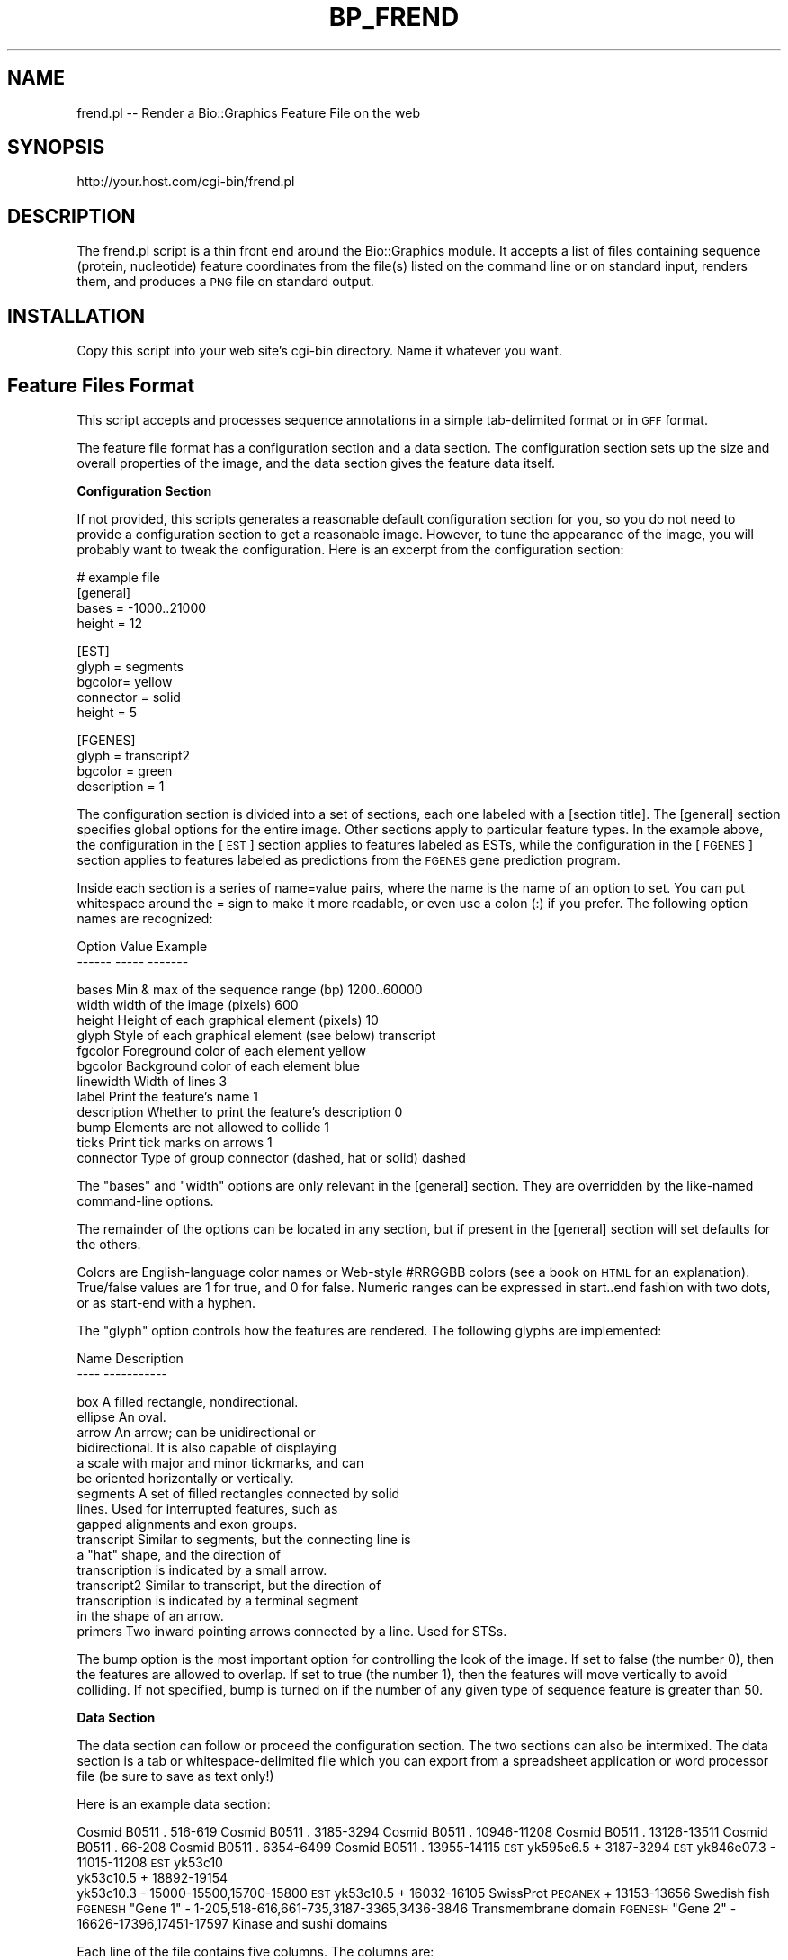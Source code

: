 .\" Automatically generated by Pod::Man v1.37, Pod::Parser v1.32
.\"
.\" Standard preamble:
.\" ========================================================================
.de Sh \" Subsection heading
.br
.if t .Sp
.ne 5
.PP
\fB\\$1\fR
.PP
..
.de Sp \" Vertical space (when we can't use .PP)
.if t .sp .5v
.if n .sp
..
.de Vb \" Begin verbatim text
.ft CW
.nf
.ne \\$1
..
.de Ve \" End verbatim text
.ft R
.fi
..
.\" Set up some character translations and predefined strings.  \*(-- will
.\" give an unbreakable dash, \*(PI will give pi, \*(L" will give a left
.\" double quote, and \*(R" will give a right double quote.  | will give a
.\" real vertical bar.  \*(C+ will give a nicer C++.  Capital omega is used to
.\" do unbreakable dashes and therefore won't be available.  \*(C` and \*(C'
.\" expand to `' in nroff, nothing in troff, for use with C<>.
.tr \(*W-|\(bv\*(Tr
.ds C+ C\v'-.1v'\h'-1p'\s-2+\h'-1p'+\s0\v'.1v'\h'-1p'
.ie n \{\
.    ds -- \(*W-
.    ds PI pi
.    if (\n(.H=4u)&(1m=24u) .ds -- \(*W\h'-12u'\(*W\h'-12u'-\" diablo 10 pitch
.    if (\n(.H=4u)&(1m=20u) .ds -- \(*W\h'-12u'\(*W\h'-8u'-\"  diablo 12 pitch
.    ds L" ""
.    ds R" ""
.    ds C` ""
.    ds C' ""
'br\}
.el\{\
.    ds -- \|\(em\|
.    ds PI \(*p
.    ds L" ``
.    ds R" ''
'br\}
.\"
.\" If the F register is turned on, we'll generate index entries on stderr for
.\" titles (.TH), headers (.SH), subsections (.Sh), items (.Ip), and index
.\" entries marked with X<> in POD.  Of course, you'll have to process the
.\" output yourself in some meaningful fashion.
.if \nF \{\
.    de IX
.    tm Index:\\$1\t\\n%\t"\\$2"
..
.    nr % 0
.    rr F
.\}
.\"
.\" For nroff, turn off justification.  Always turn off hyphenation; it makes
.\" way too many mistakes in technical documents.
.hy 0
.if n .na
.\"
.\" Accent mark definitions (@(#)ms.acc 1.5 88/02/08 SMI; from UCB 4.2).
.\" Fear.  Run.  Save yourself.  No user-serviceable parts.
.    \" fudge factors for nroff and troff
.if n \{\
.    ds #H 0
.    ds #V .8m
.    ds #F .3m
.    ds #[ \f1
.    ds #] \fP
.\}
.if t \{\
.    ds #H ((1u-(\\\\n(.fu%2u))*.13m)
.    ds #V .6m
.    ds #F 0
.    ds #[ \&
.    ds #] \&
.\}
.    \" simple accents for nroff and troff
.if n \{\
.    ds ' \&
.    ds ` \&
.    ds ^ \&
.    ds , \&
.    ds ~ ~
.    ds /
.\}
.if t \{\
.    ds ' \\k:\h'-(\\n(.wu*8/10-\*(#H)'\'\h"|\\n:u"
.    ds ` \\k:\h'-(\\n(.wu*8/10-\*(#H)'\`\h'|\\n:u'
.    ds ^ \\k:\h'-(\\n(.wu*10/11-\*(#H)'^\h'|\\n:u'
.    ds , \\k:\h'-(\\n(.wu*8/10)',\h'|\\n:u'
.    ds ~ \\k:\h'-(\\n(.wu-\*(#H-.1m)'~\h'|\\n:u'
.    ds / \\k:\h'-(\\n(.wu*8/10-\*(#H)'\z\(sl\h'|\\n:u'
.\}
.    \" troff and (daisy-wheel) nroff accents
.ds : \\k:\h'-(\\n(.wu*8/10-\*(#H+.1m+\*(#F)'\v'-\*(#V'\z.\h'.2m+\*(#F'.\h'|\\n:u'\v'\*(#V'
.ds 8 \h'\*(#H'\(*b\h'-\*(#H'
.ds o \\k:\h'-(\\n(.wu+\w'\(de'u-\*(#H)/2u'\v'-.3n'\*(#[\z\(de\v'.3n'\h'|\\n:u'\*(#]
.ds d- \h'\*(#H'\(pd\h'-\w'~'u'\v'-.25m'\f2\(hy\fP\v'.25m'\h'-\*(#H'
.ds D- D\\k:\h'-\w'D'u'\v'-.11m'\z\(hy\v'.11m'\h'|\\n:u'
.ds th \*(#[\v'.3m'\s+1I\s-1\v'-.3m'\h'-(\w'I'u*2/3)'\s-1o\s+1\*(#]
.ds Th \*(#[\s+2I\s-2\h'-\w'I'u*3/5'\v'-.3m'o\v'.3m'\*(#]
.ds ae a\h'-(\w'a'u*4/10)'e
.ds Ae A\h'-(\w'A'u*4/10)'E
.    \" corrections for vroff
.if v .ds ~ \\k:\h'-(\\n(.wu*9/10-\*(#H)'\s-2\u~\d\s+2\h'|\\n:u'
.if v .ds ^ \\k:\h'-(\\n(.wu*10/11-\*(#H)'\v'-.4m'^\v'.4m'\h'|\\n:u'
.    \" for low resolution devices (crt and lpr)
.if \n(.H>23 .if \n(.V>19 \
\{\
.    ds : e
.    ds 8 ss
.    ds o a
.    ds d- d\h'-1'\(ga
.    ds D- D\h'-1'\(hy
.    ds th \o'bp'
.    ds Th \o'LP'
.    ds ae ae
.    ds Ae AE
.\}
.rm #[ #] #H #V #F C
.\" ========================================================================
.\"
.IX Title "BP_FREND 1"
.TH BP_FREND 1 "2008-07-07" "perl v5.8.8" "User Contributed Perl Documentation"
.SH "NAME"
frend.pl \-\- Render a Bio::Graphics Feature File on the web
.SH "SYNOPSIS"
.IX Header "SYNOPSIS"
.Vb 1
\& http://your.host.com/cgi-bin/frend.pl
.Ve
.SH "DESCRIPTION"
.IX Header "DESCRIPTION"
The frend.pl script is a thin front end around the Bio::Graphics
module.  It accepts a list of files containing sequence (protein,
nucleotide) feature coordinates from the file(s) listed on the command
line or on standard input, renders them, and produces a \s-1PNG\s0 file on
standard output.
.SH "INSTALLATION"
.IX Header "INSTALLATION"
Copy this script into your web site's cgi-bin directory.  Name it
whatever you want.
.SH "Feature Files Format"
.IX Header "Feature Files Format"
This script accepts and processes sequence annotations in a simple
tab-delimited format or in \s-1GFF\s0 format.
.PP
The feature file format has a configuration section and a data
section. The configuration section sets up the size and overall
properties of the image, and the data section gives the feature
data itself.
.Sh "Configuration Section"
.IX Subsection "Configuration Section"
If not provided, this scripts generates a reasonable default
configuration section for you, so you do not need to provide a
configuration section to get a reasonable image. However, to tune the
appearance of the image, you will probably want to tweak the
configuration. Here is an excerpt from the configuration section:
.PP
.Vb 4
\& # example file
\& [general]
\& bases = -1000..21000
\& height = 12
.Ve
.PP
.Vb 5
\& [EST]
\& glyph = segments
\& bgcolor= yellow
\& connector = solid
\& height = 5
.Ve
.PP
.Vb 4
\& [FGENES]
\& glyph = transcript2
\& bgcolor = green
\& description = 1
.Ve
.PP
The configuration section is divided into a set of sections, each one
labeled with a [section title]. The [general] section specifies global
options for the entire image. Other sections apply to particular
feature types. In the example above, the configuration in the [\s-1EST\s0]
section applies to features labeled as ESTs, while the configuration
in the [\s-1FGENES\s0] section applies to features labeled as predictions
from the \s-1FGENES\s0 gene prediction program.
.PP
Inside each section is a series of name=value pairs, where the name is
the name of an option to set. You can put whitespace around the = sign
to make it more readable, or even use a colon (:) if you prefer. The
following option names are recognized:
.PP
.Vb 2
\& Option     Value                                       Example
\& ------     -----                                       -------
.Ve
.PP
.Vb 12
\& bases      Min & max of the sequence range (bp)           1200..60000
\& width      width of the image (pixels)                    600
\& height     Height of each graphical element (pixels)      10
\& glyph      Style of each graphical element (see below)    transcript
\& fgcolor    Foreground color of each element               yellow
\& bgcolor    Background color of each element               blue
\& linewidth  Width of lines                                 3
\& label      Print the feature's name                       1
\& description Whether to print the feature's description    0
\& bump       Elements are not allowed to collide            1
\& ticks      Print tick marks on arrows                     1
\& connector  Type of group connector (dashed, hat or solid) dashed
.Ve
.PP
The \*(L"bases\*(R" and \*(L"width\*(R" options are only relevant in the [general]
section. They are overridden by the like-named command-line options.
.PP
The remainder of the options can be located in any section, but if
present in the [general] section will set defaults for the others.
.PP
Colors are English-language color names or Web-style #RRGGBB colors
(see a book on \s-1HTML\s0 for an explanation). True/false values are 1 for
true, and 0 for false. Numeric ranges can be expressed in start..end
fashion with two dots, or as start-end with a hyphen.
.PP
The \*(L"glyph\*(R" option controls how the features are rendered. The
following glyphs are implemented:
.PP
.Vb 2
\&  Name                Description
\&  ----                -----------
.Ve
.PP
.Vb 16
\&  box                 A filled rectangle, nondirectional.
\&  ellipse             An oval.
\&  arrow               An arrow; can be unidirectional or
\&                      bidirectional.  It is also capable of displaying
\&                      a scale with major and minor tickmarks, and can 
\&                      be oriented horizontally or vertically. 
\&  segments            A set of filled rectangles connected by solid
\&                      lines. Used for interrupted features, such as 
\&                      gapped alignments and exon groups.
\&  transcript          Similar to segments, but the connecting line is
\&                      a "hat" shape, and the direction of
\&                      transcription is indicated by a small arrow. 
\&  transcript2         Similar to transcript, but the direction of
\&                      transcription is indicated by a terminal segment
\&                      in the shape of an arrow. 
\&  primers             Two inward pointing arrows connected by a line. Used for STSs.
.Ve
.PP
The bump option is the most important option for controlling the look
of the image. If set to false (the number 0), then the features are
allowed to overlap. If set to true (the number 1), then the features
will move vertically to avoid colliding. If not specified, bump is
turned on if the number of any given type of sequence feature is
greater than 50.
.Sh "Data Section"
.IX Subsection "Data Section"
The data section can follow or proceed the configuration section. The
two sections can also be intermixed. The data section is a tab or
whitespace-delimited file which you can export from a spreadsheet
application or word processor file (be sure to save as text only!)
.PP
Here is an example data section:
.PP
Cosmid     B0511        .       516\-619
Cosmid     B0511        .       3185\-3294
Cosmid     B0511        .       10946\-11208
Cosmid     B0511        .       13126\-13511
Cosmid     B0511        .       66\-208
Cosmid     B0511        .       6354\-6499
Cosmid     B0511        .       13955\-14115
\&\s-1EST\s0        yk595e6.5    +       3187\-3294
\&\s-1EST\s0        yk846e07.3   \-       11015\-11208
\&\s-1EST\s0        yk53c10
           yk53c10.5    +       18892\-19154
           yk53c10.3    \-       15000\-15500,15700\-15800
\&\s-1EST\s0        yk53c10.5    +       16032\-16105
SwissProt  \s-1PECANEX\s0      +       13153\-13656     Swedish fish
\&\s-1FGENESH\s0    \*(L"Gene 1\*(R"     \-       1\-205,518\-616,661\-735,3187\-3365,3436\-3846       Transmembrane domain
\&\s-1FGENESH\s0    \*(L"Gene 2\*(R"     \-       16626\-17396,17451\-17597 Kinase and sushi domains
.PP
Each line of the file contains five columns. The columns are: 
.PP
.Vb 2
\& Column #   Description
\& --------   -----------
.Ve
.PP
.Vb 5
\& 1          feature type
\& 2          feature name
\& 3          strand
\& 4          coordinates
\& 5          description
.Ve
.IP "Feature type" 4
.IX Item "Feature type"
The feature type should correspond to one of the [feature type]
headings in the configuration section. If it doesn't, the [general]
options will be applied to the feature when rendering it. The feature
name is a name for the feature. Use a \*(L".\*(R" or \*(L"\-\*(R" if this is not
relevant. If the name contains whitespace, put single or double quotes
("") around the name.
.IP "Strand" 4
.IX Item "Strand"
The strand indicates which strand the feature is on. It is one of \*(L"+\*(R"
for the forward strand, \*(L"\-\*(R" for the reverse strand, or \*(L".\*(R" for
features that are not stranded.
.IP "Coordinates" 4
.IX Item "Coordinates"
The coordinates column is a set of one or more ranges that the feature
occupies. Ranges are written using \*(L"..\*(R" as in start..stop, or with
hyphens, as in start\-stop. For features that are composed of multiple
ranges &em; for example transcripts that have multiple exons &em; you
can either put the ranges on the same line separated by commas or
spaces, or put the ranges on individual lines and just use the same
feature name and type to group them. In the example above, the Cosmid
B0511 features use the individual line style, while the \s-1FGENESH\s0
features use the all-ranges-on-one-line style.
.IP "Description" 4
.IX Item "Description"
The last column contains some descriptive text. If the description
option is set to true, this text will be printed underneath the
feature in the rendering.
.PP
Finally, it is possible to group related features together. An example
is the ESTs yk53c10.5 and yk53c10.3, which are related by being reads
from the two ends of the clone yk53c10. To indicate this relationship,
generate a section that looks like this:
.PP
.Vb 3
\& EST        yk53c10
\&            yk53c10.5    +       18892-19154
\&            yk53c10.3    -       15000-15500,15700-15800
.Ve
.PP
The group is indicated by a line that contains just two columns
containing the feature type and a unique name for the group. Follow
this line with all the features that form the group, but leave the
first column (the feature type) blank. The group will be rendered by
drawing a dashed line between all the members of the group. You can
change this by specifying a different connector option in the
configuration section for this feature type.
.SH "BUGS"
.IX Header "BUGS"
Please report them to the author.
.SH "SEE ALSO"
.IX Header "SEE ALSO"
Bio::Graphics, feature_draw.pl
.SH "AUTHOR"
.IX Header "AUTHOR"
Lincoln Stein, lstein@cshl.org
